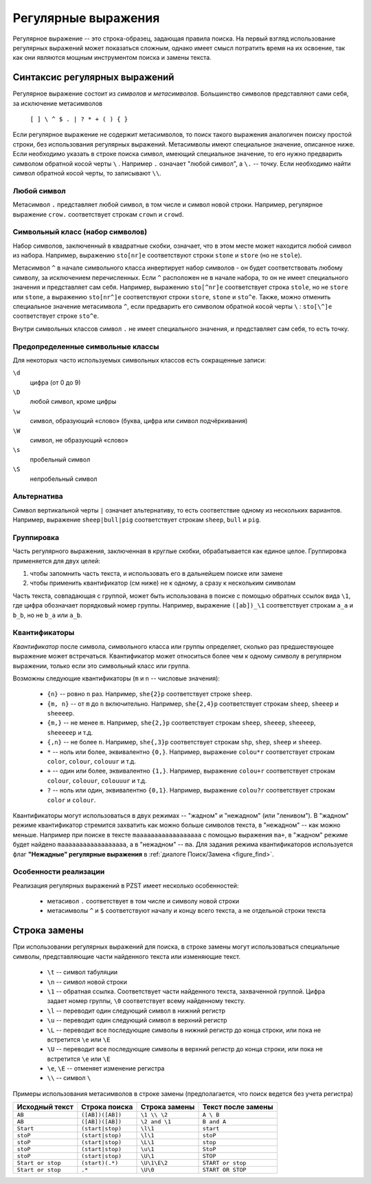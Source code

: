 .. vim: textwidth=80 :

.. _regexp:

Регулярные выражения
--------------------

Регулярное выражение -- это строка-образец, задающая правила поиска. На первый
взгляд использование регулярных выражений может показаться сложным, однако имеет
смысл потратить время на их освоение, так как они являются мощным инструментом
поиска и замены текста.

Синтаксис регулярных выражений
^^^^^^^^^^^^^^^^^^^^^^^^^^^^^^

Регулярное выражение состоит из *символов* и *метасимволов*. Большинство
символов представляют сами себя, за исключение метасимволов

    ``[ ] \ ^ $ . | ? * + ( ) { }``

Если регулярное выражение не содержит метасимволов, то поиск такого выражения
аналогичен поиску простой строки, без использования регулярных выражений.
Метасимволы имеют специальное значение, описанное ниже. Если необходимо указать
в строке поиска символ, имеющий специальное значение, то его нужно предварить
символом обратной косой черты ``\`` . Например ``.`` означает "любой символ",
а ``\.`` -- точку. Если необходимо найти символ обратной косой черты, то
записывают ``\\``.

Любой символ
""""""""""""

Метасимвол ``.`` представляет любой символ, в том числе и символ новой строки.
Например, регулярное выражение ``crow.`` соответствует строкам ``crown`` и
``crowd``.

Символьный класс (набор символов)
"""""""""""""""""""""""""""""""""

Набор символов, заключенный в квадратные скобки, означает, что в этом месте
может находится любой символ из набора. Например, выражению ``sto[nr]e``
соответствуют строки ``stone`` и ``store`` (но не ``stole``).

Метасимвол ``^`` в начале символьного класса инвертирует набор символов -
он будет соответствовать любому символу, за исключением перечисленных. Если
``^`` расположен не в начале набора, то он не имеет специального значения и
представляет сам себя. Например, выражению ``sto[^nr]e``
соответствует строка ``stole``, но не ``store`` или ``stone``, а выражению
``sto[nr^]e`` соответствуют строки ``store``, ``stone`` и ``sto^e``. Также, можно
отменить специальное значение метаcимвола ``^``, если предварить его символом
обратной косой черты ``\`` :  ``sto[\^]e`` соответствует строке ``sto^e``.

Внутри символьных классов символ ``.`` не имеет специального значения, и
представляет сам себя, то есть точку.

Предопределенные символьные классы
""""""""""""""""""""""""""""""""""
Для некоторых часто используемых символьных классов есть сокращенные записи:

``\d``
    цифра (от 0 до 9)
``\D``
    любой символ, кроме цифры
``\w``
    символ, образующий «слово» (буква, цифра или символ подчёркивания)
``\W``
    символ, не образующий «слово»
``\s``
    пробельный символ
``\S``
    непробельный символ

Альтернатива
""""""""""""

Символ вертикальной черты ``|`` означает альтернативу, то есть соответствие
одному из нескольких вариантов. Например, выражение ``sheep|bull|pig``
соответствует строкам ``sheep``, ``bull`` и ``pig``.

Группировка
"""""""""""

Часть регулярного выражения, заключенная в круглые скобки, обрабатывается как
единое целое. Группировка применяется для двух целей:

#. чтобы запомнить часть текста, и использовать его в дальнейшем поиске или
   замене
#. чтобы применить квантификатор (см ниже) не к одному, а сразу к нескольким 
   символам

Часть текста, совпадающая с группой, может быть использована в поиске с помощью
обратных ссылок вида ``\1``, где цифра обозначает порядковый номер группы.
Например, выражение ``([ab])_\1`` соответствует строкам ``a_a`` и ``b_b``, но не
``b_a`` или ``a_b``.

Квантификаторы
""""""""""""""

*Квантификатор* после символа, символьного класса или группы определяет, сколько
раз предшествующее выражение может встречаться. Квантификатор может относиться
более чем к одному символу в регулярном выражении, только если это символьный
класс или группа.

Возможны следующие квантификаторы (``m`` и ``n`` -- числовые значения):

 * ``{n}`` -- ровно ``n`` раз. Например, ``she{2}p`` соответствует строке
   ``sheep``.
 * ``{m, n}`` -- от ``m`` до ``n`` включительно. Например, ``she{2,4}p``
   соответствует строкам ``sheep``, ``sheeep`` и ``sheeeep``.
 * ``{m,}`` -- не менее ``m``. Например, ``she{2,}p``
   соответствует строкам ``sheep``, ``sheeep``, ``sheeeep``, ``sheeeeep`` и т.д.
 * ``{,n}`` -- не более ``n``. Например, ``she{,3}p``
   соответствует строкам ``shp``, ``shep``, ``sheep`` и ``sheeep``.
 * ``*`` -- ноль или более, эквивалентно ``{0,}``. Например, выражение
   ``colou*r`` соответствует строкам ``color``, ``colour``, ``colouur``  и т.д.
 * ``+`` -- один или более, эквивалентно ``{1,}``. Например, выражение
   ``colou+r`` соответствует строкам ``colour``, ``colouur``, ``colouuur``  и т.д.
 * ``?`` -- ноль или один, эквивалентно ``{0,1}``. Например, выражение
   ``colou?r`` соответствует строкам ``color`` и ``colour``.

Квантификаторы могут использоваться в двух режимах -- "жадном" и "нежадном" (или
"ленивом"). В "жадном" режиме квантификатор стремится захватить как можно больше
символов текста, в "нежадном" -- как можно меньше. Например при поиске в тексте
``maaaaaaaaaaaaaaaaaa`` с помощью выражения ``ma+``, в "жадном" режиме будет
найдено ``maaaaaaaaaaaaaaaaaa``, а в "нежадном" -- ``ma``. Для задания режима
квантификаторов используется флаг **"Нежадные" регулярные выражения** в  
:ref:`диалоге Поиск/Замена <figure_find>`.

Особенности реализации
""""""""""""""""""""""

Реализация регулярных выражений в PZST имеет несколько особенностей:

 * метасивол ``.`` соответствует в том числе и символу новой строки
 * метасимволы ``^`` и ``$`` соответствуют началу и концу всего текста, а не
   отдельной строки текста

Строка замены
^^^^^^^^^^^^^

При использовании регулярных выражений для поиска, в строке замены могут
использоваться специальные символы, представляющие части найденного текста или
изменяющие текст.

 * ``\t`` -- символ табуляции
 * ``\n`` -- символ новой строки
 * ``\1`` -- обратная ссылка. Соответствует части найденного текста, захваченной
   группой. Цифра задает номер группы, ``\0`` соответствует всему найденному
   тексту.
 * ``\l`` -- переводит один следующий символ в нижний регистр
 * ``\u`` -- переводит один следующий символ в верхний регистр
 * ``\L`` -- переводит все последующие символы в нижний регистр до конца строки,
   или пока не встретится ``\e`` или ``\E``
 * ``\U`` -- переводит все последующие символы в верхний регистр до конца строки,
   или пока не встретится ``\e`` или ``\E``
 * ``\e``, ``\E`` -- отменяет изменение регистра
 * ``\\`` -- символ ``\``

Примеры использования метасимволов в строке замены (предполагается, что поиск
ведется без учета регистра)

===================== ==================== ========================  ========================
Исходный текст        Строка поиска        Строка замены             Текст после замены
===================== ==================== ========================  ========================
``AB``                ``([AB])([AB])``     ``\1 \\ \2``              ``A \ B``
``AB``                ``([AB])([AB])``     ``\2 and \1``             ``B and A``
``Start``             ``(start|stop)``     ``\l\1``                  ``start``
``stoP``              ``(start|stop)``     ``\l\1``                  ``stoP``
``stoP``              ``(start|stop)``     ``\L\1``                  ``stop``
``stoP``              ``(start|stop)``     ``\u\1``                  ``StoP``
``stoP``              ``(start|stop)``     ``\U\1``                  ``STOP``
``Start or stop``     ``(start)(.*)``      ``\U\1\E\2``              ``START or stop``
``Start or stop``     ``.*``               ``\U\0``                  ``START OR STOP``
===================== ==================== ========================  ========================

